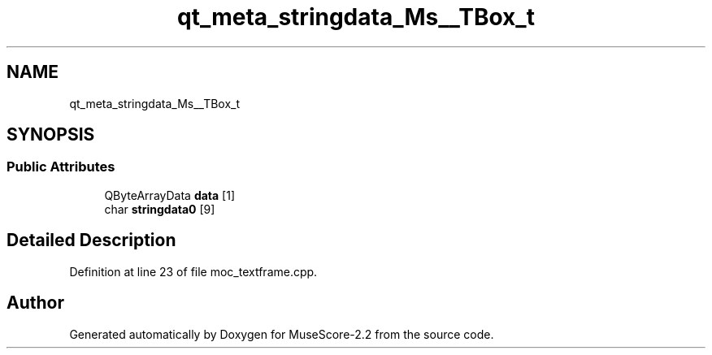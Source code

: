 .TH "qt_meta_stringdata_Ms__TBox_t" 3 "Mon Jun 5 2017" "MuseScore-2.2" \" -*- nroff -*-
.ad l
.nh
.SH NAME
qt_meta_stringdata_Ms__TBox_t
.SH SYNOPSIS
.br
.PP
.SS "Public Attributes"

.in +1c
.ti -1c
.RI "QByteArrayData \fBdata\fP [1]"
.br
.ti -1c
.RI "char \fBstringdata0\fP [9]"
.br
.in -1c
.SH "Detailed Description"
.PP 
Definition at line 23 of file moc_textframe\&.cpp\&.

.SH "Author"
.PP 
Generated automatically by Doxygen for MuseScore-2\&.2 from the source code\&.
